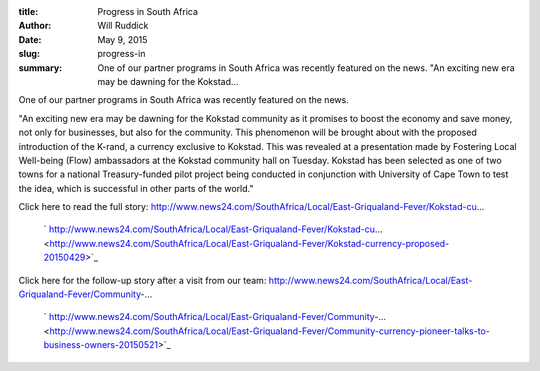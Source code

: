 :title: Progress in South Africa
:author: Will Ruddick
:date: May 9, 2015
:slug: progress-in
 
:summary: One of our partner programs in South Africa was recently featured on the news. "An exciting new era may be dawning for the Kokstad...
 



.. image:: images/blog/progress-in18.webp



 



One of our partner programs in South Africa was recently featured on the news.



 



"An exciting new era may be dawning for the Kokstad community as it promises to boost the economy and save money, not only­ for businesses, but also for the community. This phenomenon will be brought about with the proposed introduction of the K-rand, a currency exclusive to Kokstad. This was revealed at a presentation made by Fostering Local Well-being­ (Flow) ambassadors at the Kokstad community hall on Tuesday­. Kokstad has been selected as one of two towns for a national Treasury-funded pilot project being conducted in conjunction with University of Cape Town to test the idea, which is successful in other parts of the world."



 



Click here to read the full story: http://www.news24.com/SouthAfrica/Local/East-Griqualand-Fever/Kokstad-cu...

	` http://www.news24.com/SouthAfrica/Local/East-Griqualand-Fever/Kokstad-cu... <http://www.news24.com/SouthAfrica/Local/East-Griqualand-Fever/Kokstad-currency-proposed-20150429>`_	

 



Click here for the follow-up story after a visit from our team: http://www.news24.com/SouthAfrica/Local/East-Griqualand-Fever/Community-...

	` http://www.news24.com/SouthAfrica/Local/East-Griqualand-Fever/Community-... <http://www.news24.com/SouthAfrica/Local/East-Griqualand-Fever/Community-currency-pioneer-talks-to-business-owners-20150521>`_	